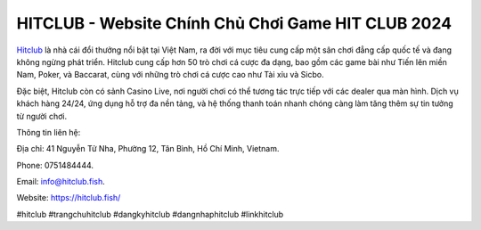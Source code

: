 HITCLUB - Website Chính Chủ Chơi Game HIT CLUB 2024
===================================

`Hitclub <https://hitclub.fish/>`_ là nhà cái đổi thưởng nổi bật tại Việt Nam, ra đời với mục tiêu cung cấp một sân chơi đẳng cấp quốc tế và đang không ngừng phát triển. Hitclub cung cấp hơn 50 trò chơi cá cược đa dạng, bao gồm các game bài như Tiến lên miền Nam, Poker, và Baccarat, cùng với những trò chơi cá cược cao như Tài xỉu và Sicbo. 

Đặc biệt, Hitclub còn có sảnh Casino Live, nơi người chơi có thể tương tác trực tiếp với các dealer qua màn hình. Dịch vụ khách hàng 24/24, ứng dụng hỗ trợ đa nền tảng, và hệ thống thanh toán nhanh chóng càng làm tăng thêm sự tin tưởng từ người chơi.

Thông tin liên hệ: 

Địa chỉ: 41 Nguyễn Tử Nha, Phường 12, Tân Bình, Hồ Chí Minh, Vietnam. 

Phone: 0751484444. 

Email: info@hitclub.fish. 

Website: https://hitclub.fish/ 

#hitclub #trangchuhitclub #dangkyhitclub #dangnhaphitclub #linkhitclub
